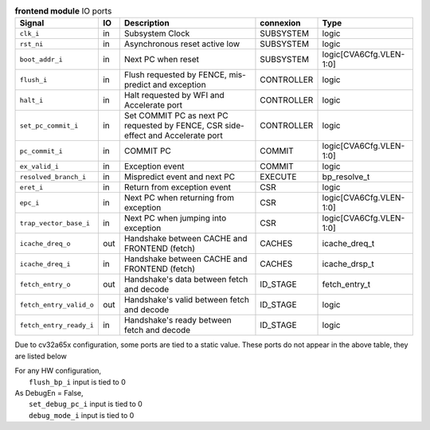 ..
   Copyright 2024 Thales DIS France SAS
   Licensed under the Solderpad Hardware License, Version 2.1 (the "License");
   you may not use this file except in compliance with the License.
   SPDX-License-Identifier: Apache-2.0 WITH SHL-2.1
   You may obtain a copy of the License at https://solderpad.org/licenses/

   Original Author: Jean-Roch COULON - Thales

.. _CVA6_frontend_ports:

.. list-table:: **frontend module** IO ports
   :header-rows: 1

   * - Signal
     - IO
     - Description
     - connexion
     - Type

   * - ``clk_i``
     - in
     - Subsystem Clock
     - SUBSYSTEM
     - logic

   * - ``rst_ni``
     - in
     - Asynchronous reset active low
     - SUBSYSTEM
     - logic

   * - ``boot_addr_i``
     - in
     - Next PC when reset
     - SUBSYSTEM
     - logic[CVA6Cfg.VLEN-1:0]

   * - ``flush_i``
     - in
     - Flush requested by FENCE, mis-predict and exception
     - CONTROLLER
     - logic

   * - ``halt_i``
     - in
     - Halt requested by WFI and Accelerate port
     - CONTROLLER
     - logic

   * - ``set_pc_commit_i``
     - in
     - Set COMMIT PC as next PC requested by FENCE, CSR side-effect and Accelerate port
     - CONTROLLER
     - logic

   * - ``pc_commit_i``
     - in
     - COMMIT PC
     - COMMIT
     - logic[CVA6Cfg.VLEN-1:0]

   * - ``ex_valid_i``
     - in
     - Exception event
     - COMMIT
     - logic

   * - ``resolved_branch_i``
     - in
     - Mispredict event and next PC
     - EXECUTE
     - bp_resolve_t

   * - ``eret_i``
     - in
     - Return from exception event
     - CSR
     - logic

   * - ``epc_i``
     - in
     - Next PC when returning from exception
     - CSR
     - logic[CVA6Cfg.VLEN-1:0]

   * - ``trap_vector_base_i``
     - in
     - Next PC when jumping into exception
     - CSR
     - logic[CVA6Cfg.VLEN-1:0]

   * - ``icache_dreq_o``
     - out
     - Handshake between CACHE and FRONTEND (fetch)
     - CACHES
     - icache_dreq_t

   * - ``icache_dreq_i``
     - in
     - Handshake between CACHE and FRONTEND (fetch)
     - CACHES
     - icache_drsp_t

   * - ``fetch_entry_o``
     - out
     - Handshake's data between fetch and decode
     - ID_STAGE
     - fetch_entry_t

   * - ``fetch_entry_valid_o``
     - out
     - Handshake's valid between fetch and decode
     - ID_STAGE
     - logic

   * - ``fetch_entry_ready_i``
     - in
     - Handshake's ready between fetch and decode
     - ID_STAGE
     - logic

Due to cv32a65x configuration, some ports are tied to a static value. These ports do not appear in the above table, they are listed below

| For any HW configuration,
|   ``flush_bp_i`` input is tied to 0
| As DebugEn = False,
|   ``set_debug_pc_i`` input is tied to 0
|   ``debug_mode_i`` input is tied to 0

